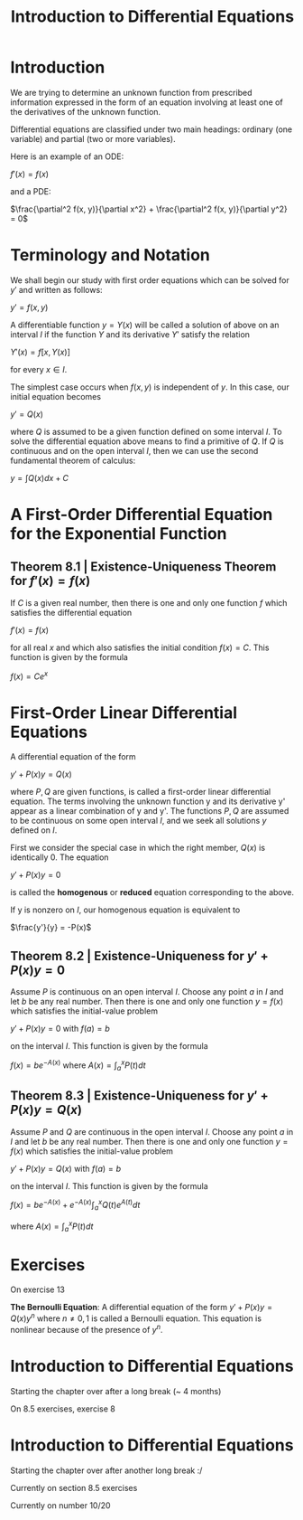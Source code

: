 #+TITLE: Introduction to Differential Equations

* Introduction

We are trying to determine an unknown function from prescribed information expressed in the form of an equation involving at least one of the derivatives of the unknown function.

Differential equations are classified under two main headings: ordinary (one variable) and partial (two or more variables).

Here is an example of an ODE:

$f'(x) = f(x)$

and a PDE:

$\frac{\partial^2 f(x, y)}{\partial x^2} + \frac{\partial^2 f(x, y)}{\partial y^2} = 0$

* Terminology and Notation

We shall begin our study with first order equations which can be solved for $y'$ and written as follows:

$y' = f(x, y)$

A differentiable function $y = Y(x)$ will be called a solution of above on an interval $I$ if the function $Y$ and its derivative $Y'$ satisfy the relation

$Y'(x) = f[x, Y(x)]$

for every $x \in I$.

The simplest case occurs when $f(x, y)$ is independent of $y$. In this case, our initial equation becomes

$y' = Q(x)$

where $Q$ is assumed to be a given function defined on some interval $I$. To solve the differential equation above means to find a primitive of $Q$.
If $Q$ is continuous and on the open interval $I$, then we can use the second fundamental theorem of calculus:

$y = \int Q(x) dx + C$

* A First-Order Differential Equation for the Exponential Function

** Theorem 8.1 | Existence-Uniqueness Theorem for $f'(x) = f(x)$

If $C$ is a given real number, then there is one and only one function $f$ which satisfies the differential equation

$f'(x) = f(x)$

for all real $x$ and which also satisfies the initial condition $f(x) = C$. This function is given by the formula

$f(x) = Ce^x$

* First-Order Linear Differential Equations

A differential equation of the form

$y' + P(x)y = Q(x)$

where $P, Q$ are given functions, is called a first-order linear differential equation. The terms involving the unknown function y and its derivative y' appear as a linear combination of y and y'.
The functions $P,Q$ are assumed to be continuous on some open interval $I$, and we seek all solutions $y$ defined on $I$.

First we consider the special case in which the right member, $Q(x)$ is identically 0. The equation

$y' + P(x)y = 0$

is called the *homogenous* or *reduced* equation corresponding to the above.

If y is nonzero on $I$, our homogenous equation is equivalent to

$\frac{y'}{y} = -P(x)$

** Theorem 8.2 | Existence-Uniqueness for $y' + P(x)y = 0$

Assume $P$ is continuous on an open interval $I$. Choose any point $a$ in $I$ and let $b$ be any real number. Then there is one and only one function $y = f(x)$ which satisfies the initial-value problem

$y' + P(x)y = 0$ with $f(a) = b$

on the interval $I$. This function is given by the formula

$f(x) = be^{-A(x)}$ where $A(x) = \int_a^x P(t) dt$

** Theorem 8.3 | Existence-Uniqueness for $y' + P(x)y = Q(x)$

Assume $P$ and $Q$ are continuous in the open interval $I$. Choose any point $a$ in $I$ and let $b$ be any real number. Then there is one and only one function $y = f(x)$ which satisfies the initial-value problem

$y' + P(x)y = Q(x)$ with $f(a) = b$

on the interval $I$. This function is given by the formula

$f(x) = be^{-A(x)} + e^{-A(x)} \int_a^x Q(t)e^{A(t)} dt$

where $A(x) = \int_a^x P(t) dt$

* Exercises

On exercise 13

*The Bernoulli Equation*:
A differential equation of the form $y' + P(x)y = Q(x)y^n$ where $n \neq 0, 1$ is called a Bernoulli equation. This equation is nonlinear because of the presence of $y^n$.


* Introduction to Differential Equations

Starting the chapter over after a long break (~ 4 months)


On 8.5 exercises, exercise 8

* Introduction to Differential Equations

Starting the chapter over after another long break :/

Currently on section 8.5 exercises

Currently on number 10/20
